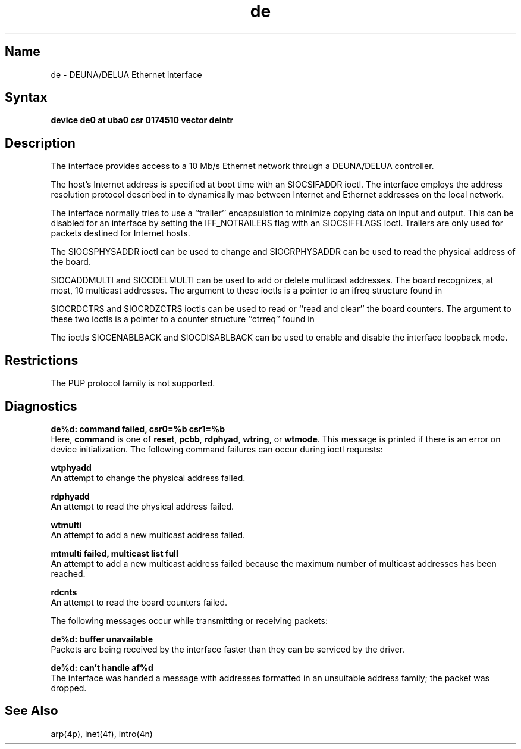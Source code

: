 .\" SCCSID: @(#)de.4	8.1	9/11/90
.\" SCCSID: @(#)de.4	8.1	9/11/90
.TH de 4 VAX
.SH Name
de \- DEUNA/DELUA Ethernet interface
.SH Syntax
.B "device de0 at uba0 csr 0174510 vector deintr"
.SH Description
.NXS "de interface" "DEUNA Ethernet interface"
.NXS "de interface" "DELUA Ethernet interface" 
.NXR "DEUNA Ethernet interface"
.NXR "DELUA Ethernet interface"
.NXS "Ethernet interface" "DEUNA Ethernet interface"
.NXS "Ethernet interface" "DELUA Ethernet interface"
.NXAM "network facilities" "DEUNA Ethernet interface"
.NXAM "network facilities" "DELUA Ethernet interface"
.NXA "DEUNA Ethernet interface" "Address Resolution Protocol"
.NXA "DELUA Ethernet interface" "Address Resolution Protocol"
The
.PN de
interface provides access to a 10 Mb/s Ethernet network through
a DEUNA/DELUA controller.
.PP
The host's Internet address is specified at boot time with an 
SIOCSIFADDR ioctl.  The
.PN de
interface employs the address resolution protocol described in
.MS arp 4p
to dynamically map between Internet and Ethernet addresses on the local
network.
.PP
The interface normally tries to use a ``trailer'' encapsulation
to minimize copying data on input and output.  This can be
disabled for an interface by setting the IFF_NOTRAILERS
flag with an SIOCSIFFLAGS ioctl.
Trailers are only used for packets destined for Internet hosts.
.PP
The SIOCSPHYSADDR ioctl can be used to change and SIOCRPHYSADDR can
be used to read the physical address of the board.  
.PP
SIOCADDMULTI 
and SIOCDELMULTI can be used to add  or delete multicast addresses.  
The board recognizes, at most, 10 multicast addresses. The argument 
to these ioctls is a pointer to an ifreq structure found in 
.PN <net/if.h> .
.PP
SIOCRDCTRS and SIOCRDZCTRS ioctls can be used to read or 
``read and clear'' the board counters. The argument to these 
two ioctls is a pointer to a counter structure ``ctrreq'' found in 
.PN <net/if.h> .
.PP
The ioctls SIOCENABLBACK and SIOCDISABLBACK can be used to enable
and disable the interface loopback mode.
.SH Restrictions
The PUP protocol family is not supported.
.SH Diagnostics
.B "de%d: command failed, csr0=%b csr1=%b"
.br
Here,
.B command
is one of \fBreset\fR, \fBpcbb\fR, \fBrdphyad\fR, \fBwtring\fR, or
\fBwtmode\fR.  This message is printed if
there is an error on device initialization.
The following command failures can occur during ioctl requests:
.PP
.B "wtphyadd"
.br
An attempt to change the physical address failed.
.PP
.B "rdphyadd"
.br
An attempt to read the physical address failed.
.PP
.B "wtmulti"
.br
An attempt to add a new multicast address failed.
.PP
.B "mtmulti failed, multicast list full"
.br
An attempt to add
a new multicast address failed because the maximum number of 
multicast addresses has been reached.
.PP
.B "rdcnts"
.br
An attempt to read the board counters failed.
.PP
The following messages occur while transmitting or receiving packets:
.PP
.B "de%d: buffer unavailable"
.br
Packets are being received by
the interface faster than they can be serviced by the driver.
.PP
.B "de%d: can't handle af%d"
.br
The interface was handed
a message with addresses formatted in an unsuitable address
family; the packet was dropped.
.SH See Also
arp(4p), inet(4f), intro(4n)
